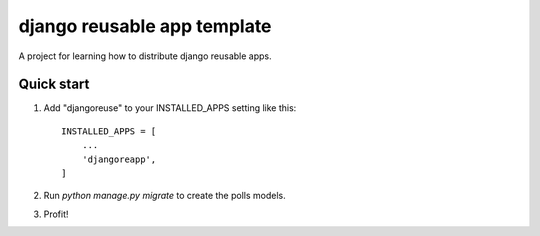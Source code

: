 django reusable app template
============================

A project for learning how to distribute django reusable apps.

Quick start
-----------

1. Add "djangoreuse" to your INSTALLED_APPS setting like this::

    INSTALLED_APPS = [
        ...
        'djangoreapp',
    ]

2. Run `python manage.py migrate` to create the polls models.

3. Profit!